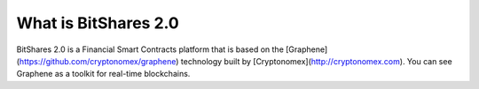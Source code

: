 What is BitShares 2.0
=====================

BitShares 2.0 is a Financial Smart Contracts platform that is based on the
[Graphene](https://github.com/cryptonomex/graphene) technology built by
[Cryptonomex](http://cryptonomex.com). You can see Graphene as a toolkit for
real-time blockchains.
